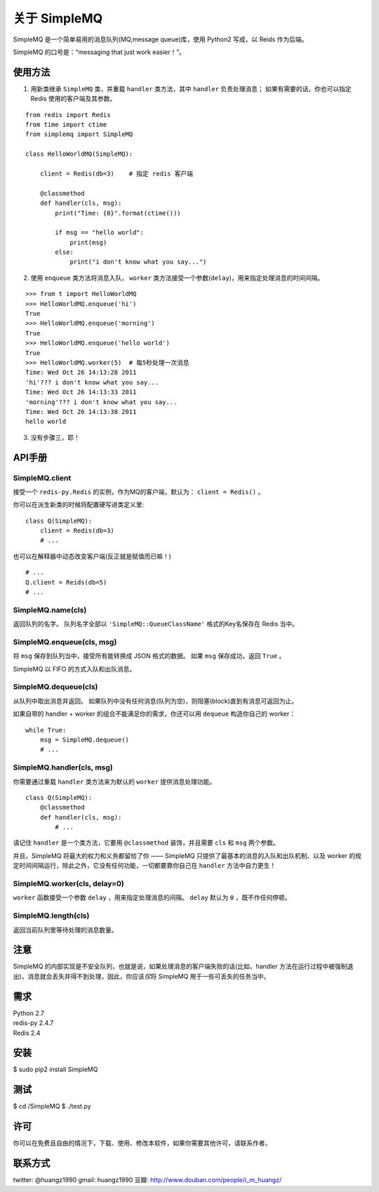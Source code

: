 关于 SimpleMQ
********************

SimpleMQ 是一个简单易用的消息队列(MQ,message queue)库，使用 Python2 写成，以 Reids 作为后端。

SimpleMQ 的口号是：“messaging that just work easier！”。


使用方法
===========

1. 用新类继承 ``SimpleMQ`` 类，并重载 ``handler`` 类方法，其中 ``handler`` 负责处理消息；
   如果有需要的话，你也可以指定 Redis 使用的客户端及其参数。

::

    from redis import Redis
    from time import ctime
    from simplemq import SimpleMQ
    
    class HelloWorldMQ(SimpleMQ):
    
        client = Redis(db=3)    # 指定 redis 客户端
    
        @classmethod
        def handler(cls, msg):
            print("Time: {0}".format(ctime()))
    
            if msg == "hello world":
                print(msg)
            else:
                print("i don't know what you say...")


2. 使用 ``enqueue`` 类方法将消息入队， ``worker`` 类方法接受一个参数(\ ``delay``\ )，用来指定处理消息的时间间隔。

::

    >>> from t import HelloWorldMQ
    >>> HelloWorldMQ.enqueue('hi')
    True
    >>> HelloWorldMQ.enqueue('morning')
    True
    >>> HelloWorldMQ.enqueue('hello world')
    True
    >>> HelloWorldMQ.worker(5)  # 每5秒处理一次消息
    Time: Wed Oct 26 14:13:28 2011
    'hi'??? i don't know what you say...
    Time: Wed Oct 26 14:13:33 2011
    'morning'??? i don't know what you say...
    Time: Wed Oct 26 14:13:38 2011
    hello world


3. 没有步骤三，耶！


API手册
=========

SimpleMQ.client
-----------------

接受一个 ``redis-py.Redis`` 的实例，作为MQ的客户端，默认为： ``client = Redis()`` 。

你可以在派生新类的时候将配置硬写进类定义里:

::

    class Q(SimpleMQ):
        client = Redis(db=3)
        # ...

也可以在解释器中动态改变客户端(反正就是赋值而已嘛！)

::
    
    # ...
    Q.client = Reids(db=5)
    # ...

SimpleMQ.name(cls)
----------------------

返回队列的名字。
队列名字全部以 ``'SimpleMQ::QueueClassName'`` 格式的Key名保存在 Redis 当中。

SimpleMQ.enqueue(cls, msg)
------------------------------

将 ``msg`` 保存到队列当中，接受所有能转换成 JSON 格式的数据。
如果 ``msg`` 保存成功，返回 ``True`` 。

SimpleMQ 以 FIFO 的方式入队和出队消息。

SimpleMQ.dequeue(cls)
----------------------

从队列中取出消息并返回。
如果队列中没有任何消息(队列为空)，则阻塞(block)直到有消息可返回为止。

如果自带的 handler + worker 的组合不能满足你的需求，你还可以用 ``dequeue`` 构造你自己的 worker：

::

    while True:
        msg = SimpleMQ.dequeue()
        # ...

SimpleMQ.handler(cls, msg)
------------------------------

你需要通过重载 ``handler`` 类方法来为默认的 ``worker`` 提供消息处理功能。

::

    class Q(SimpleMQ):
        @classmethod
        def handler(cls, msg):
            # ... 

请记住 ``handler`` 是一个类方法，它要用 ``@classmethod`` 装饰，并且需要 ``cls`` 和 ``msg`` 两个参数。

并且，SimpleMQ 将最大的权力和义务都留给了你 —— SimpleMQ 只提供了最基本的消息的入队和出队机制、以及 worker 的规定时间间隔运行，除此之外，它没有任何功能，一切都要靠你自己在 ``handler`` 方法中自力更生！

SimpleMQ.worker(cls, delay=0)
--------------------------------

``worker`` 函数接受一个参数 ``delay`` ，用来指定处理消息的间隔。
``delay`` 默认为 ``0`` ，既不作任何停顿。

SimpleMQ.length(cls)
---------------------

返回当前队列里等待处理的消息数量。


注意
=====

SimpleMQ 的内部实现是不安全队列，也就是说，如果处理消息的客户端失败的话(比如，handler 方法在运行过程中被强制退出)，消息就会丢失并得不到处理，因此，你应该\ *仅*\ 将 SimpleMQ 用于一些可丢失的任务当中。


需求
======

| Python 2.7
| redis-py 2.4.7
| Redis 2.4


安装
======

$ sudo pip2 install SimpleMQ


测试
=====

$ cd /SimpleMQ
$ ./test.py


许可
=====

你可以在免费且自由的情况下，下载、使用、修改本软件，如果你需要其他许可，请联系作者。


联系方式
========

twitter: @huangz1990
gmail: huangz1990
豆瓣: http://www.douban.com/people/i_m_huangz/
